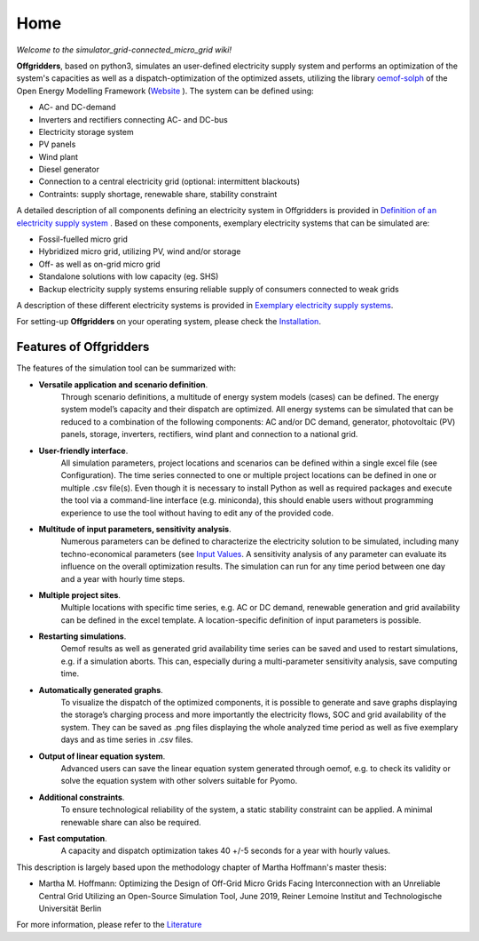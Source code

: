 ========================
Home
========================

*Welcome to the simulator_grid-connected_micro_grid wiki!*

**Offgridders**, based on python3, simulates an user-defined electricity supply system and performs an optimization of the system's capacities as well as a dispatch-optimization of the optimized assets, utilizing the library `oemof-solph <https://oemof-solph.readthedocs.io/en/latest/>`_ of the Open Energy Modelling Framework (`Website <https://oemof.org/>`_ ). The system can be defined using:

* AC- and DC-demand
* Inverters and rectifiers connecting AC- and DC-bus
* Electricity storage system
* PV panels
* Wind plant
* Diesel generator
* Connection to a central electricity grid (optional: intermittent blackouts)
* Contraints: supply shortage, renewable share, stability constraint

A detailed description of all components defining an electricity system in Offgridders is provided in `Definition of an electricity supply system <https://offgridders.readthedocs.io/en/latest/Definition.html>`_ . Based on these components,
exemplary electricity systems that can be simulated are:

* Fossil-fuelled micro grid
* Hybridized micro grid, utilizing PV, wind and/or storage
* Off- as well as on-grid micro grid
* Standalone solutions with low capacity (eg. SHS)
* Backup electricity supply systems ensuring reliable supply of consumers connected to weak grids

A description of these different electricity systems is provided in `Exemplary electricity supply systems <https://offgridders.readthedocs.io/en/latest/Exemplary.html>`_.

For setting-up **Offgridders** on your operating system, please check the `Installation <https://offgridders.readthedocs.io/en/latest/Installation.html>`_.

Features of Offgridders
------------------------
The features of the simulation tool can be summarized with:

* **Versatile application and scenario definition**.
    Through scenario definitions, a \
    multitude of energy system models (cases) can be defined. The energy system model’s \
    capacity and their dispatch are optimized. All energy systems can be simulated that \
    can be reduced to a combination of the following components: AC and/or DC demand, \
    generator, photovoltaic (PV) panels, storage, inverters, rectifiers, wind plant and connection to a national grid.

* **User-friendly interface**.
    All simulation parameters, project locations and scenarios
    can be defined within a single excel file (see Configuration). The time series connected to one or multiple project locations can be defined in one or multiple .csv file(s). Even though it
    is necessary to install Python as well as required packages and execute the tool via a
    command-line interface (e.g. miniconda), this should enable users without programming
    experience to use the tool without having to edit any of the provided code.

* **Multitude of input parameters, sensitivity analysis**.
    Numerous parameters can
    be defined to characterize the electricity solution to be simulated, including many
    techno-economical parameters (see  `Input Values <https://offgridders.readthedocs.io/en/latest/Inputs.html>`_. A sensitivity analysis of any parameter can evaluate its influence on the overall optimization results. The simulation can run for any time
    period between one day and a year with hourly time steps.

* **Multiple project sites**.
    Multiple locations with specific time series, e.g. AC or
    DC demand, renewable generation and grid availability can be defined in the excel
    template. A location-specific definition of input parameters is possible.

* **Restarting simulations**.
    Oemof results as well as generated grid availability time
    series can be saved and used to restart simulations, e.g. if a simulation aborts. This
    can, especially during a multi-parameter sensitivity analysis, save computing time.

* **Automatically generated graphs**.
    To visualize the dispatch of the optimized components, it is possible to generate and save graphs displaying the storage’s charging
    process and more importantly the electricity flows, SOC and grid availability of the
    system. They can be saved as .png files displaying the whole analyzed time period as
    well as five exemplary days and as time series in .csv files.

* **Output of linear equation system**.
    Advanced users can save the linear equation
    system generated through oemof, e.g. to check its validity or solve the equation system
    with other solvers suitable for Pyomo.

* **Additional constraints**.
    To ensure technological reliability of the system, a static
    stability constraint can be applied. A minimal renewable share can also be required.

* **Fast computation**.
    A capacity and dispatch optimization takes 40 +/-5 seconds for a year with hourly values.

This description is largely based upon the methodology chapter of Martha Hoffmann's master thesis:

* Martha M. Hoffmann: Optimizing the Design of Off-Grid Micro Grids Facing Interconnection with an Unreliable Central Grid Utilizing an Open-Source Simulation Tool, June 2019, Reiner Lemoine Institut and Technologische Universität Berlin

For more information, please refer to the `Literature <https://offgridders.readthedocs.io/en/latest/Literature.html>`_